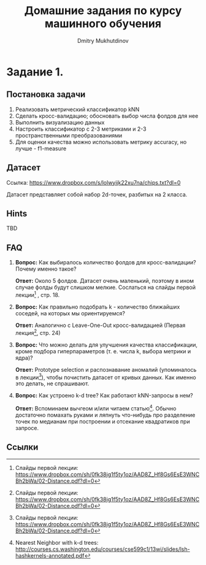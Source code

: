 #+TITLE: Домашние задания по курсу машинного обучения
#+AUTHOR: Dmitry Mukhutdinov
#+LaTeX_CLASS_OPTIONS: [a4paper, unicode]
#+LaTeX_HEADER: \usepackage[a4paper, left=2.5cm,right=2cm,top=2cm,bottom=2cm]{geometry}
#+LaTeX_HEADER: \usepackage[russian]{babel}             % Russian translations
#+LaTeX_HEADER: \usepackage{amssymb,amsmath,amsthm}     % Mathematic symbols, theorems, etc.
#+LaTeX_HEADER: \usepackage{styling}                    % Styling for theorems (local)

* Задание 1.
** Постановка задачи
 1) Реализовать метрический классификатор kNN
 2) Сделать кросс-валидацию; обосновать выбор числа фолдов для нее
 3) Выполнить визуализацию данных
 4) Настроить классификатор с 2-3 метриками и 2-3 пространственными преобразованиями
 5) Для оценки качества можно использовать метрику accuracy, но лучше - f1-measure
** Датасет
Ссылка: [[https://www.dropbox.com/s/lolwyijk22xu7na/chips.txt?dl=0]]

Датасет представляет собой набор 2d-точек, разбитых на 2 класса.
** Hints
TBD
** FAQ
1) *Вопрос:*
   Как выбиралось количество фолдов для кросс-валидации? Почему именно такое?

   *Ответ:*
   Около 5 фолдов. Датасет очень маленький, поэтому в ином случае фолды будут
   слишком мелкие. Сослаться на слайды первой лекции[fn:1] , стр. 18.

2) *Вопрос:*
   Как правильно подобрать k - количество ближайших соседей, на которых мы
   ориентируемся?

   *Ответ:*
   Аналогично с Leave-One-Out кросс-валидацией (Первая лекция[fn:1], стр. 24)

3) *Вопрос:*
   Что можно делать для улучшения качества классификации, кроме подбора
   гиперпараметров (т. е. числа k, выбора метрики и ядра)?

   *Ответ:*
   Prototype selection и распознавание аномалий (упоминалось в лекции[fn:1]),
   чтобы почистить датасет от кривых данных. Как именно это делать, не
   спрашивают.

4) *Вопрос:*
   Как устроено k-d tree? Как работают kNN-запросы в нем?

   *Ответ:*
   Вспоминаем вычгеом и/или читаем статью[fn:2].
   Обычно достаточно помахать руками и ляпнуть что-нибудь про разделение
   точек по медианам при построении и отсекание квадратиков при запросе.
** Ссылки

[fn:1] Слайды первой лекции: https://www.dropbox.com/sh/0fk38jg1f5ty1oz/AAD8Z_Hf8Gs6EsE3WNCBh2bWa/02-Distance.pdf?dl=0
[fn:2] Nearest Neighbor with k-d trees: [[http://courses.cs.washington.edu/courses/cse599c1/13wi/slides/lsh-hashkernels-annotated.pdf]]
